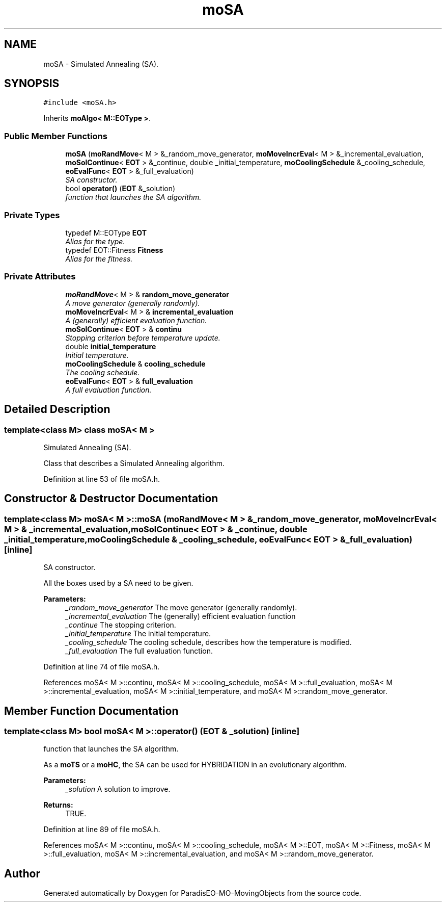.TH "moSA" 3 "3 Mar 2008" "Version 1.1" "ParadisEO-MO-MovingObjects" \" -*- nroff -*-
.ad l
.nh
.SH NAME
moSA \- Simulated Annealing (SA).  

.PP
.SH SYNOPSIS
.br
.PP
\fC#include <moSA.h>\fP
.PP
Inherits \fBmoAlgo< M::EOType >\fP.
.PP
.SS "Public Member Functions"

.in +1c
.ti -1c
.RI "\fBmoSA\fP (\fBmoRandMove\fP< M > &_random_move_generator, \fBmoMoveIncrEval\fP< M > &_incremental_evaluation, \fBmoSolContinue\fP< \fBEOT\fP > &_continue, double _initial_temperature, \fBmoCoolingSchedule\fP &_cooling_schedule, \fBeoEvalFunc\fP< \fBEOT\fP > &_full_evaluation)"
.br
.RI "\fISA constructor. \fP"
.ti -1c
.RI "bool \fBoperator()\fP (\fBEOT\fP &_solution)"
.br
.RI "\fIfunction that launches the SA algorithm. \fP"
.in -1c
.SS "Private Types"

.in +1c
.ti -1c
.RI "typedef M::EOType \fBEOT\fP"
.br
.RI "\fIAlias for the type. \fP"
.ti -1c
.RI "typedef EOT::Fitness \fBFitness\fP"
.br
.RI "\fIAlias for the fitness. \fP"
.in -1c
.SS "Private Attributes"

.in +1c
.ti -1c
.RI "\fBmoRandMove\fP< M > & \fBrandom_move_generator\fP"
.br
.RI "\fIA move generator (generally randomly). \fP"
.ti -1c
.RI "\fBmoMoveIncrEval\fP< M > & \fBincremental_evaluation\fP"
.br
.RI "\fIA (generally) efficient evaluation function. \fP"
.ti -1c
.RI "\fBmoSolContinue\fP< \fBEOT\fP > & \fBcontinu\fP"
.br
.RI "\fIStopping criterion before temperature update. \fP"
.ti -1c
.RI "double \fBinitial_temperature\fP"
.br
.RI "\fIInitial temperature. \fP"
.ti -1c
.RI "\fBmoCoolingSchedule\fP & \fBcooling_schedule\fP"
.br
.RI "\fIThe cooling schedule. \fP"
.ti -1c
.RI "\fBeoEvalFunc\fP< \fBEOT\fP > & \fBfull_evaluation\fP"
.br
.RI "\fIA full evaluation function. \fP"
.in -1c
.SH "Detailed Description"
.PP 

.SS "template<class M> class moSA< M >"
Simulated Annealing (SA). 

Class that describes a Simulated Annealing algorithm. 
.PP
Definition at line 53 of file moSA.h.
.SH "Constructor & Destructor Documentation"
.PP 
.SS "template<class M> \fBmoSA\fP< M >::\fBmoSA\fP (\fBmoRandMove\fP< M > & _random_move_generator, \fBmoMoveIncrEval\fP< M > & _incremental_evaluation, \fBmoSolContinue\fP< \fBEOT\fP > & _continue, double _initial_temperature, \fBmoCoolingSchedule\fP & _cooling_schedule, \fBeoEvalFunc\fP< \fBEOT\fP > & _full_evaluation)\fC [inline]\fP"
.PP
SA constructor. 
.PP
All the boxes used by a SA need to be given.
.PP
\fBParameters:\fP
.RS 4
\fI_random_move_generator\fP The move generator (generally randomly). 
.br
\fI_incremental_evaluation\fP The (generally) efficient evaluation function 
.br
\fI_continue\fP The stopping criterion. 
.br
\fI_initial_temperature\fP The initial temperature. 
.br
\fI_cooling_schedule\fP The cooling schedule, describes how the temperature is modified. 
.br
\fI_full_evaluation\fP The full evaluation function. 
.RE
.PP

.PP
Definition at line 74 of file moSA.h.
.PP
References moSA< M >::continu, moSA< M >::cooling_schedule, moSA< M >::full_evaluation, moSA< M >::incremental_evaluation, moSA< M >::initial_temperature, and moSA< M >::random_move_generator.
.SH "Member Function Documentation"
.PP 
.SS "template<class M> bool \fBmoSA\fP< M >::operator() (\fBEOT\fP & _solution)\fC [inline]\fP"
.PP
function that launches the SA algorithm. 
.PP
As a \fBmoTS\fP or a \fBmoHC\fP, the SA can be used for HYBRIDATION in an evolutionary algorithm.
.PP
\fBParameters:\fP
.RS 4
\fI_solution\fP A solution to improve. 
.RE
.PP
\fBReturns:\fP
.RS 4
TRUE. 
.RE
.PP

.PP
Definition at line 89 of file moSA.h.
.PP
References moSA< M >::continu, moSA< M >::cooling_schedule, moSA< M >::EOT, moSA< M >::Fitness, moSA< M >::full_evaluation, moSA< M >::incremental_evaluation, and moSA< M >::random_move_generator.

.SH "Author"
.PP 
Generated automatically by Doxygen for ParadisEO-MO-MovingObjects from the source code.
